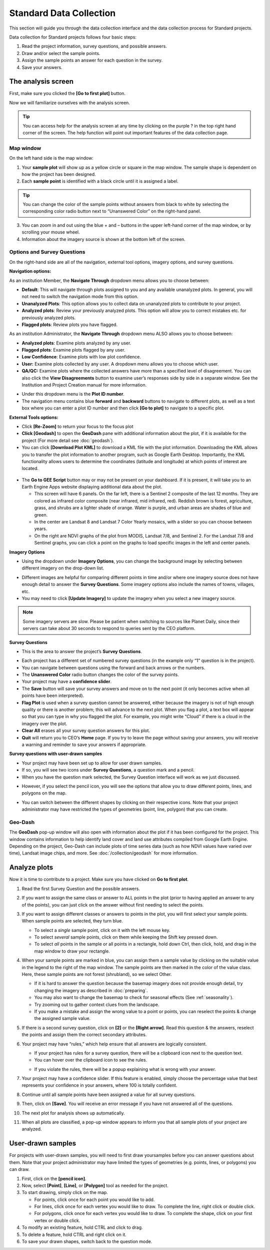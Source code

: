 Standard Data Collection
========================

This section will guide you through the data collection interface and the data collection process for Standard projects.

Data collection for Standard projects follows four basic steps:

1. Read the project information, survey questions, and possible answers.
2. Draw and/or select the sample points.
3. Assign the sample points an answer for each question in the survey.
4. Save your answers.

The analysis screen
-------------------

First, make sure you clicked the **[Go to first plot]** button.

Now we will familiarize ourselves with the analysis screen. 

.. tip::
   
   You can access help for the analysis screen at any time by clicking on the purple ? in the top right hand corner of the screen. The help function will point out important features of the data collection page.
   
   .. thumbnail:: ../_images/preparing6.png
      :title: The help for the analysis screen.
      :group: preparing
      :align: center


Map window
^^^^^^^^^^

On the left hand side is the map window:

1. Your **sample plot** will show up as a yellow circle or square in the map window. The sample shape is dependent on how the project has been designed.
2. Each **sample point** is identified with a black circle until it is assigned a label. 

.. tip::
   
   You can change the color of the sample points without answers from black to white by selecting the corresponding color radio button next to “Unanswered Color” on the right-hand panel.

3. You can zoom in and out using the blue + and – buttons in the upper left-hand corner of the map window, or by scrolling your mouse wheel.
4. Information about the imagery source is shown at the bottom left of the screen.

.. _options-and-survey-questions:

Options and Survey Questions
^^^^^^^^^^^^^^^^^^^^^^^^^^^^

On the right-hand side are all of the navigation, external tool options, imagery options, and survey questions.

**Navigation options:**

As an institution Member, the **Navigate Through** dropdown menu allows you to choose between:

- **Default**: This will navigate through plots assigned to you and any available unanalyzed plots. In general, you will not need to switch the navigation mode from this option.
- **Unanalyzed Plots**: This option allows you to collect data on unanalyzed plots to contribute to your project.
- **Analyzed plots**: Review your previously analyzed plots. This option will allow you to correct mistakes etc. for previously analyzed plots.
- **Flagged plots**: Review plots you have flagged. 

.. thumbnail:: ../_images/preparing7.png
   :title: Institution member navigation options.
   :width: 60%
   :align: center

As an institution Administrator, the **Navigate Through** dropdown menu ALSO allows you to choose between:

- **Analyzed plots**: Examine plots analyzed by any user.
- **Flagged plots**: Examine plots flagged by any user. 
- **Low Confidence**: Examine plots with low plot confidence.
- **User:** Examine plots collected by any user. A dropdown menu allows you to choose which user.
- **QA/QC:** Examine plots where the collected answers have more than a specified level of disagreement. You can also click the **View Disagreements** button to examine user’s responses side by side in a separate window. See the Institution and Project Creation manual for more information.

.. thumbnail:: ../_images/preparing8.png
   :title: Navigation options for Institution administrators.
   :align: center
   :width: 60%

- Under this dropdown menu is the **Plot ID number**.
- The navigation menu contains blue **forward** and **backward** buttons to navigate to different plots, as well as a text box where you can enter a plot ID number and then click **[Go to plot]** to navigate to a specific plot.

**External Tools options:**

- Click **[Re-Zoom]** to return your focus to the focus plot
- **Click [Geodash]** to open the **GeoDash** pane with additional information about the plot, if it is available for the project (For more detail see :doc:`geodash`).
- You can click **[Download Plot KML]** to download a KML file with the plot information. Downloading the KML allows you to transfer the plot information to another program, such as Google Earth Desktop. Importantly, the KML functionality allows users to determine the coordinates (latitude and longitude) at which points of interest are located.

 .. thumbnail:: ../_images/preparing9.png
    :title: External tools option.
    :width: 60%
    :align: center

- The **Go to GEE Script** button may or may not be present on your dashboard. If it is present, it will take you to an Earth Engine Apps website displaying additional data about the plot.

  - This screen will have 6 panels. On the far left, there is a Sentinel 2 composite of the last 12 months. They are colored as infrared color composite (near infrared, mid infrared, red). Reddish brown is forest, agriculture, grass, and shrubs are a lighter shade of orange. Water is purple, and urban areas are shades of blue and green.
  - In the center are Landsat 8 and Landsat 7 Color Yearly mosaics, with a slider so you can choose between years.
  - On the right are NDVI graphs of the plot from MODIS, Landsat 7/8, and Sentinel 2. For the Landsat 7/8 and Sentinel graphs, you can click a point on the graphs to load specific images in the left and center panels.

**Imagery Options**

- Using the dropdown under **Imagery Options**, you can change the background image by selecting between different imagery on the drop-down list.

.. thumbnail:: ../_images/preparing10.png
   :title: Imagery options drop down menu.
   :width: 60%
   :align: center

- Different images are helpful for comparing different points in time and/or where one imagery source does not have enough detail to answer the **Survey Questions**. Some imagery options also include the names of towns, villages, etc.
- You may need to click **[Update Imagery]** to update the imagery when you select a new imagery source.

.. note::
   
   Some imagery servers are slow. Please be patient when switching to sources like Planet Daily, since their servers can take about 30 seconds to respond to queries sent by the CEO platform.

**Survey Questions**

- This is the area to answer the project’s **Survey Questions**.

.. thumbnail:: ../_images/preparing11.png
  :title: The panel to answer survey questions.
  :width: 60%
  :align: center

- Each project has a different set of numbered survey questions (in the example only “1” question is in the project).
- You can navigate between questions using the forward and back arrows or the numbers.
- The **Unanswered Color** radio button changes the color of the survey points.
- Your project may have a **confidence slider**.
- The **Save** button will save your survey answers and move on to the next point (it only becomes active when all points have been interpreted).
- **Flag Plot** is used when a survey question cannot be answered, either because the imagery is not of high enough quality or there is another problem; this will advance to the next plot. When you flag a plot, a text box will appear so that you can type in why you flagged the plot. For example, you might write “Cloud” if there is a cloud in the imagery over the plot.
- **Clear All** erases all your survey question answers for this plot.
- **Quit** will return you to CEO’s **Home** page. If you try to leave the page without saving your answers, you will receive a warning and reminder to save your answers if appropriate.

**Survey questions with user-drawn samples**

- Your project may have been set up to allow for user drawn samples.
- If so, you will see two icons under **Survey Questions**, a question mark and a pencil.
- When you have the question mark selected, the Survey Question interface will work as we just discussed.

.. thumbnail:: ../_images/preparing12.png
   :title: Survey question pane with the option of user-drawn samples.
   :width: 60%
   :align: center

- However, if you select the pencil icon, you will see the options that allow you to draw different points, lines, and polygons on the map.

.. thumbnail:: ../_images/preparing13.png
   :title: Adding user-drawn samples.
   :width: 60%
   :align: center

- You can switch between the different shapes by clicking on their respective icons. Note that your project administrator may have restricted the types of geometries (point, line, polygon) that you can create.

Geo-Dash
^^^^^^^^

The **GeoDash** pop-up window will also open with information about the plot if it has been configured for the project. This window contains information to help identify land cover and land use attributes compiled from Google Earth Engine. Depending on the project, Geo-Dash can include plots of time series data (such as how NDVI values have varied over time), Landsat image chips, and more. See :doc:`/collection/geodash` for more information.


Analyze plots
-------------

Now it is time to contribute to a project. Make sure you have clicked on **Go to first plot**.

1. Read the first Survey Question and the possible answers.
2. If you want to assign the same class or answer to ALL points in the plot (prior to having applied an answer to any of the points), you can just click on the answer without first needing to select the points.
3. If you want to assign different classes or answers to points in the plot, you will first select your sample points. When sample points are selected, they turn blue.

   - To select a *single* sample point, click on it with the left mouse key.
   - To select *several* sample points, click on them while keeping the Shift key pressed down.
   - To select *all* points in the sample or all points in a rectangle, hold down Ctrl, then click, hold, and drag in the map window to draw your rectangle.

4. When your sample points are marked in blue, you can assign them a sample value by clicking on the suitable value in the legend to the right of the map window. The sample points are then marked in the color of the value class. Here, these sample points are not forest (shrubland), so we select Other.

   .. thumbnail:: ../_images/collect1.png
      :title: Selecting an answer.
      :width: 100%
      :align: center

   - If it is hard to answer the question because the basemap imagery does not provide enough detail, try changing the imagery as described in :doc:`preparing`.
   - You may also want to change the basemap to check for seasonal effects (See :ref:`seasonality`).
   - Try zooming out to gather context clues from the landscape.
   - If you make a mistake and assign the wrong value to a point or points, you can reselect the points & change the assigned sample value.

5. If there is a second survey question, click on  **[2]** or the **[Right arrow]**. Read this question & the answers, reselect the points and assign them the correct secondary attributes.
6. Your project may have “rules,” which help ensure that all answers are logically consistent.

   - If your project has rules for a survey question, there will be a clipboard icon next to the question text.
   - You can hover over the clipboard icon to see the rules.

   .. thumbnail:: ../_images/collect2.png
      :title: Mouseover the clipboard icon to see the rules.
      :width: 80%
      :align: center

   - If you violate the rules, there will be a popup explaining what is wrong with your answer.

   .. thumbnail:: ../_images/collect3.png
      :title: A rule pop-up.
      :width: 80%
      :align: center

7. Your project may have a confidence slider. If this feature is enabled, simply choose the percentage value that best represents your confidence in your answers, where 100 is totally confident.
8. Continue until all sample points have been assigned a value for all survey questions.
9. Then, click on **[Save]**. You will receive an error message if you have not answered all of the questions.
10. The next plot for analysis shows up automatically.
11. When all plots are classified, a pop-up window appears to inform you that all sample plots of your project are analyzed.

User-drawn samples
------------------

For projects with user-drawn samples, you will need to first draw yoursamples before you can answer questions about them. Note that your project administrator may have limited the types of geometries (e.g. points, lines, or polygons) you can draw.

1. First, click on the **[pencil icon]**.
2. Now, select **[Point]**, **[Line]**, or **[Polygon]** tool as needed for the project.
3. To start drawing, simply click on the map.

   - For points, click once for each point you would like to add.
   - For lines, click once for each vertex you would like to draw. To complete the line, right click or double click.
   - For polygons, click once for each vertex you would like to draw. To complete the shape, click on your first vertex or double click.

4. To modify an existing feature, hold CTRL and click to drag.
5. To delete a feature, hold CTRL and right click on it.
6. To save your drawn shapes, switch back to the question mode.

   .. thumbnail:: ../_images/collect4.png
      :title: User drawn shapes example.
      :width: 100%
      :align: center

